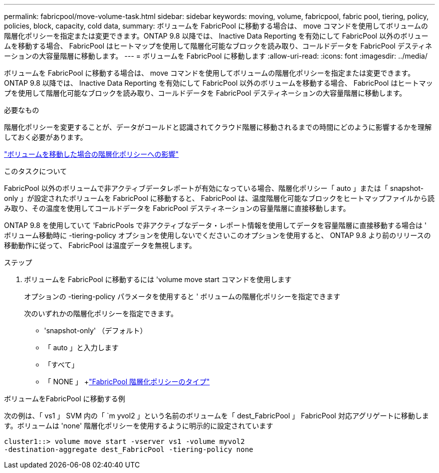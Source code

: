 ---
permalink: fabricpool/move-volume-task.html 
sidebar: sidebar 
keywords: moving, volume, fabricpool, fabric pool, tiering, policy, policies, block, capacity, cold data, 
summary: ボリュームを FabricPool に移動する場合は、 move コマンドを使用してボリュームの階層化ポリシーを指定または変更できます。ONTAP 9.8 以降では、 Inactive Data Reporting を有効にして FabricPool 以外のボリュームを移動する場合、 FabricPool はヒートマップを使用して階層化可能なブロックを読み取り、コールドデータを FabricPool デスティネーションの大容量階層に移動します。 
---
= ボリュームを FabricPool に移動します
:allow-uri-read: 
:icons: font
:imagesdir: ../media/


[role="lead"]
ボリュームを FabricPool に移動する場合は、 move コマンドを使用してボリュームの階層化ポリシーを指定または変更できます。ONTAP 9.8 以降では、 Inactive Data Reporting を有効にして FabricPool 以外のボリュームを移動する場合、 FabricPool はヒートマップを使用して階層化可能なブロックを読み取り、コールドデータを FabricPool デスティネーションの大容量階層に移動します。

.必要なもの
階層化ポリシーを変更することが、データがコールドと認識されてクラウド階層に移動されるまでの時間にどのように影響するかを理解しておく必要があります。

link:tiering-policies-concept.html#what-happens-to-the-tiering-policy-when-you-move-a-volume["ボリュームを移動した場合の階層化ポリシーへの影響"]

.このタスクについて
FabricPool 以外のボリュームで非アクティブデータレポートが有効になっている場合、階層化ポリシー「 auto 」または「 snapshot-only 」が設定されたボリュームを FabricPool に移動すると、 FabricPool は、温度階層化可能なブロックをヒートマップファイルから読み取り、その温度を使用してコールドデータを FabricPool デスティネーションの容量階層に直接移動します。

ONTAP 9.8 を使用していて 'FabricPools で非アクティブなデータ・レポート情報を使用してデータを容量階層に直接移動する場合は ' ボリューム移動時に -tiering-policy オプションを使用しないでくださいこのオプションを使用すると、 ONTAP 9.8 より前のリリースの移動動作に従って、 FabricPool は温度データを無視します。

.ステップ
. ボリュームを FabricPool に移動するには 'volume move start コマンドを使用します
+
オプションの -tiering-policy パラメータを使用すると ' ボリュームの階層化ポリシーを指定できます

+
次のいずれかの階層化ポリシーを指定できます。

+
** 'snapshot-only' （デフォルト）
** 「 auto 」と入力します
** 「すべて」
** 「 NONE 」 +link:tiering-policies-concept.html#types-of-fabricpool-tiering-policies["FabricPool 階層化ポリシーのタイプ"]




.ボリュームをFabricPool に移動する例
次の例は、「 vs1 」 SVM 内の「 `m yvol2 」という名前のボリュームを「 dest_FabricPool 」 FabricPool 対応アグリゲートに移動します。ボリュームは 'none' 階層化ポリシーを使用するように明示的に設定されています

[listing]
----
cluster1::> volume move start -vserver vs1 -volume myvol2
-destination-aggregate dest_FabricPool -tiering-policy none
----